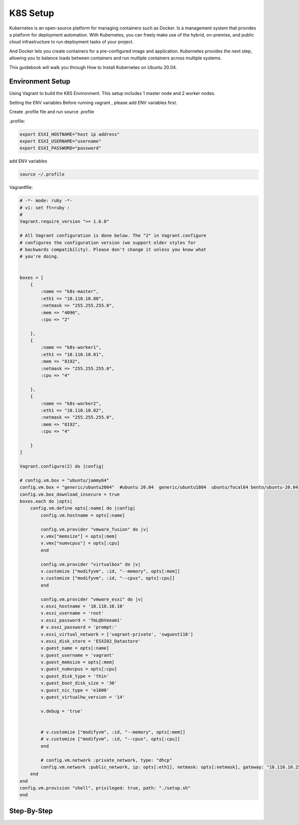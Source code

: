 K8S Setup
=========

Kubernetes is an open-source platform for managing containers such as Docker. Is a management system that provides a platform for deployment automation. With Kubernetes, you can freely make use of the hybrid, on-premise, and public cloud infrastructure to run deployment tasks of your project.

And Docker lets you create containers for a pre-configured image and application. Kubernetes provides the next step, allowing you to balance loads between containers and run multiple containers across multiple systems.

This guidebook will walk you through How to Install Kubernetes on Ubuntu 20.04.

Environment Setup
-----------------

Using Vagrant to build the K8S Environment. This setup includes 1 master node and 2 worker nodes. 

.. list-table:: K8S Host Settings
   :widths: 25 25 50
   :header-rows: 1

   * - Hostname
     - IP Address
     - vCPU
     - vRAM
     - vDisk
     - OS
   * - k8s-master
     - 10.110.10.80
     - 4
     - 2
     - 120G
     - generic/ubuntu2004
   * - k8s-worker01
     - 10.110.10.81
     - 8
     - 4
     - 120G
     - generic/ubuntu2004
   * - k8s-worker02
     - 10.110.10.82
     - 8
     - 4
     - 120G
     - generic/ubuntu2004


Setting the ENV variables
Before running vagrant , please add ENV variables first.

Create .profile file and run source .profile

.profile:

.. code-block:: bash

    export ESXI_HOSTNAME="host ip address"
    export ESXI_USERNAME="username"
    export ESXI_PASSWORD="password"

add ENV variables

.. code-block:: bash

    source ~/.profile

Vagrantfile:

.. code-block:: ruby

    # -*- mode: ruby -*-
    # vi: set ft=ruby :
    #
    Vagrant.require_version ">= 1.6.0"

    # All Vagrant configuration is done below. The "2" in Vagrant.configure
    # configures the configuration version (we support older styles for
    # backwards compatibility). Please don't change it unless you know what
    # you're doing.


    boxes = [
        {
            :name => "k8s-master",
            :eth1 => "10.110.10.80",
            :netmask => "255.255.255.0",
            :mem => "4096",
            :cpu => "2"

        },
        {
            :name => "k8s-worker1",
            :eth1 => "10.110.10.81",
            :mem => "8192",
            :netmask => "255.255.255.0",        
            :cpu => "4"

        },
        {
            :name => "k8s-worker2",
            :eth1 => "10.110.10.82",
            :netmask => "255.255.255.0",
            :mem => "8192",
            :cpu => "4"

        }
    ]

    Vagrant.configure(2) do |config|

    # config.vm.box = "ubuntu/jammy64"
    config.vm.box = "generic/ubuntu2004"  #ubuntu 20.04  generic/ubuntu1804  ubuntu/focal64 bento/ubuntu-20.04
    config.vm.box_download_insecure = true
    boxes.each do |opts|
        config.vm.define opts[:name] do |config|
            config.vm.hostname = opts[:name]

            config.vm.provider "vmware_fusion" do |v|
            v.vmx["memsize"] = opts[:mem]
            v.vmx["numvcpus"] = opts[:cpu]
            end

            config.vm.provider "virtualbox" do |v|
            v.customize ["modifyvm", :id, "--memory", opts[:mem]]
            v.customize ["modifyvm", :id, "--cpus", opts[:cpu]]
            end

            config.vm.provider "vmware_esxi" do |v|
            v.esxi_hostname = '10.110.10.10'
            v.esxi_username = 'root'
            v.esxi_password = 'TmL@bVeeam1'
            # v.esxi_password = 'prompt:'    
            v.esxi_virtual_network = ['vagrant-private', 'swguest110']
            v.esxi_disk_store = 'ESXI02_Datastore'
            v.guest_name = opts[:name] 
            v.guest_username = 'vagrant'
            v.guest_memsize = opts[:mem]
            v.guest_numvcpus = opts[:cpu]
            v.guest_disk_type = 'thin'
            v.guest_boot_disk_size = '30'
            v.guest_nic_type = 'e1000'
            v.guest_virtualhw_version = '14'
        
            v.debug = 'true'
        

            # v.customize ["modifyvm", :id, "--memory", opts[:mem]]
            # v.customize ["modifyvm", :id, "--cpus", opts[:cpu]]
            end

            # config.vm.network :private_network, type: "dhcp"
            config.vm.network :public_network, ip: opts[:eth1], netmask: opts[:netmask], gateway: "10.110.10.254", dns: "10.110.10.101"
        end
    end
    config.vm.provision "shell", privileged: true, path: "./setup.sh"
    end



Step-By-Step
------------

